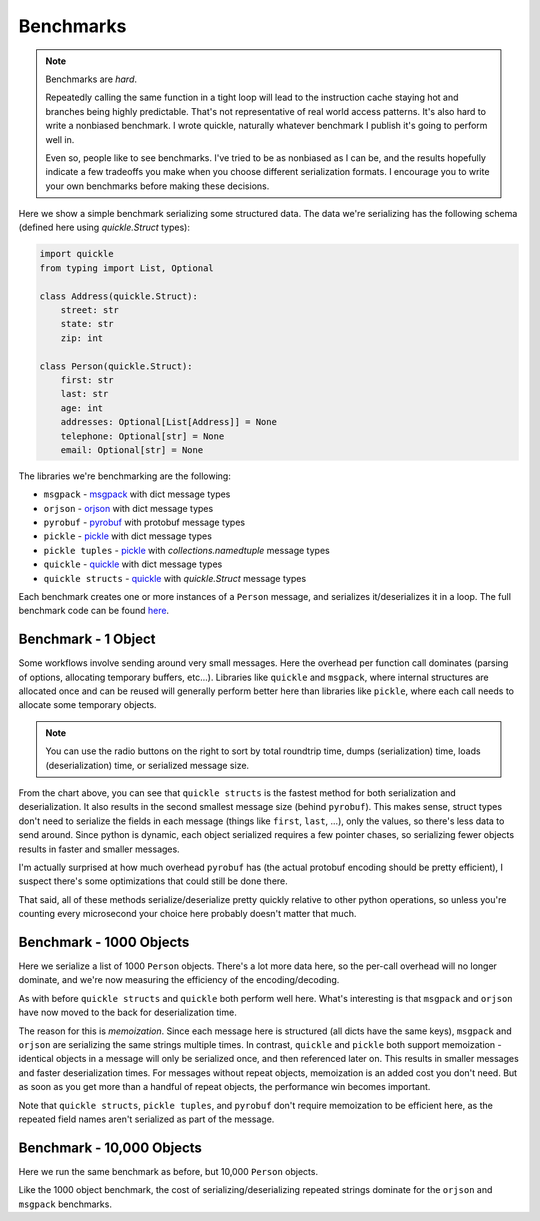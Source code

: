 Benchmarks
==========

.. note::

    Benchmarks are *hard*.

    Repeatedly calling the same function in a tight loop will lead to the
    instruction cache staying hot and branches being highly predictable. That's
    not representative of real world access patterns. It's also hard to write a
    nonbiased benchmark. I wrote quickle, naturally whatever benchmark I
    publish it's going to perform well in.

    Even so, people like to see benchmarks. I've tried to be as nonbiased as I
    can be, and the results hopefully indicate a few tradeoffs you make when
    you choose different serialization formats. I encourage you to write your
    own benchmarks before making these decisions.

Here we show a simple benchmark serializing some structured data. The data
we're serializing has the following schema (defined here using `quickle.Struct`
types):

.. code-block:: python

    import quickle
    from typing import List, Optional

    class Address(quickle.Struct):
        street: str
        state: str
        zip: int

    class Person(quickle.Struct):
        first: str
        last: str
        age: int
        addresses: Optional[List[Address]] = None
        telephone: Optional[str] = None
        email: Optional[str] = None

The libraries we're benchmarking are the following:

- ``msgpack`` - msgpack_ with dict message types
- ``orjson`` - orjson_ with dict message types
- ``pyrobuf`` - pyrobuf_ with protobuf message types
- ``pickle`` - pickle_ with dict message types
- ``pickle tuples`` - pickle_ with `collections.namedtuple` message types
- ``quickle`` - quickle_ with dict message types
- ``quickle structs`` - quickle_ with `quickle.Struct` message types

Each benchmark creates one or more instances of a ``Person`` message, and
serializes it/deserializes it in a loop. The full benchmark code can be found
`here <https://github.com/jcrist/quickle/tree/master/benchmarks>`__.

Benchmark - 1 Object
--------------------

Some workflows involve sending around very small messages. Here the overhead
per function call dominates (parsing of options, allocating temporary buffers,
etc...). Libraries like ``quickle`` and ``msgpack``, where internal structures
are allocated once and can be reused will generally perform better here than
libraries like ``pickle``, where each call needs to allocate some temporary
objects.

.. raw:: html

    <div class="bk-root" id="bench-1"></div>

.. note::

    You can use the radio buttons on the right to sort by total roundtrip time,
    dumps (serialization)  time, loads (deserialization) time, or serialized
    message size.

From the chart above, you can see that ``quickle structs`` is the fastest
method for both serialization and deserialization. It also results in the
second smallest message size (behind ``pyrobuf``). This makes sense, struct
types don't need to serialize the fields in each message (things like
``first``, ``last``, ...), only the values, so there's less data to send
around. Since python is dynamic, each object serialized requires a few pointer
chases, so serializing fewer objects results in faster and smaller messages.

I'm actually surprised at how much overhead ``pyrobuf`` has (the actual
protobuf encoding should be pretty efficient), I suspect there's some
optimizations that could still be done there.

That said, all of these methods serialize/deserialize pretty quickly relative
to other python operations, so unless you're counting every microsecond your
choice here probably doesn't matter that much.


Benchmark - 1000 Objects
------------------------

Here we serialize a list of 1000 ``Person`` objects. There's a lot more data
here, so the per-call overhead will no longer dominate, and we're now measuring
the efficiency of the encoding/decoding.

.. raw:: html

    <div class="bk-root" id="bench-1k"></div>

As with before ``quickle structs`` and ``quickle`` both perform well here.
What's interesting is that ``msgpack`` and ``orjson`` have now moved to the
back for deserialization time.

The reason for this is *memoization*. Since each message here is structured
(all dicts have the same keys), ``msgpack`` and ``orjson`` are serializing the
same strings multiple times. In contrast, ``quickle`` and ``pickle`` both
support memoization - identical objects in a message will only be serialized
once, and then referenced later on. This results in smaller messages and faster
deserialization times. For messages without repeat objects, memoization is an
added cost you don't need.  But as soon as you get more than a handful of
repeat objects, the performance win becomes important. 

Note that ``quickle structs``, ``pickle tuples``, and ``pyrobuf`` don't require
memoization to be efficient here, as the repeated field names aren't serialized
as part of the message.


Benchmark - 10,000 Objects
--------------------------

Here we run the same benchmark as before, but 10,000 ``Person`` objects.

.. raw:: html

    <div class="bk-root" id="bench-10k"></div>

Like the 1000 object benchmark, the cost of serializing/deserializing repeated
strings dominate for the ``orjson`` and ``msgpack`` benchmarks.


.. raw:: html

    <script type="text/javascript" src="https://cdn.bokeh.org/bokeh/release/bokeh-2.1.1.min.js" integrity="sha384-kLr4fYcqcSpbuI95brIH3vnnYCquzzSxHPU6XGQCIkQRGJwhg0StNbj1eegrHs12" crossorigin="anonymous"></script>
    <script type="text/javascript" src="https://cdn.bokeh.org/bokeh/release/bokeh-widgets-2.1.1.min.js" integrity="sha384-xIGPmVtaOm+z0BqfSOMn4lOR6ciex448GIKG4eE61LsAvmGj48XcMQZtKcE/UXZe" crossorigin="anonymous"></script>
    <script>
    fetch('_static/bench-1.json')
        .then(function(response) { return response.json() })
        .then(function(item) { return Bokeh.embed.embed_item(item, 'bench-1') })
    fetch('_static/bench-1k.json')
        .then(function(response) { return response.json() })
        .then(function(item) { return Bokeh.embed.embed_item(item, 'bench-1k') })
    fetch('_static/bench-10k.json')
        .then(function(response) { return response.json() })
        .then(function(item) { return Bokeh.embed.embed_item(item, 'bench-10k') })
    </script>


.. _msgpack: https://github.com/msgpack/msgpack-python
.. _orjson: https://github.com/ijl/orjson
.. _pyrobuf: https://github.com/appnexus/pyrobuf
.. _pickle: https://docs.python.org/3/library/pickle.html
.. _quickle: https://jcristharif.com/quickle/
